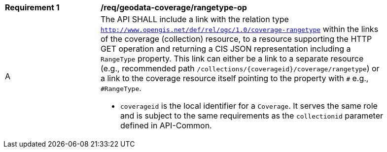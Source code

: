 [[req_geodata_coverage-rangetype-op]]
[width="90%",cols="2,6a"]
|===
^|*Requirement {counter:req-id}* |*/req/geodata-coverage/rangetype-op*
^|A |The API SHALL include a link with the relation type `http://www.opengis.net/def/rel/ogc/1.0/coverage-rangetype` within the links of the
coverage (collection) resource, to a resource supporting the HTTP GET operation and returning a CIS JSON representation including a `RangeType` property.
This link can either be a link to a separate resource (e.g., recommended path `/collections/{coverageid}/coverage/rangetype`) or a link to the coverage
resource itself pointing to the property with `#` e.g., `#RangeType`.

* `coverageid` is the local identifier for a `Coverage`. It serves the same role and is subject to the same requirements as the `collectionid` parameter defined in API-Common.
|===
